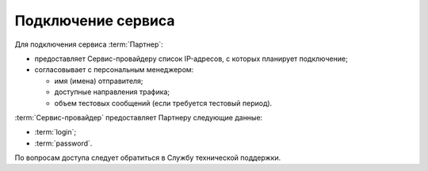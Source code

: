 
Подключение сервиса
========================

Для подключения сервиса :term:`Партнер`:

* предоставляет Сервис-провайдеру список IP-адресов, с которых планирует подключение;

* согласовывает с персональным менеджером: 

  - имя (имена) отправителя;

  - доступные направления трафика;

  - объем тестовых сообщений (если требуется тестовый период).


:term:`Сервис-провайдер` предоставляет Партнеру следующие данные:

*  :term:`login`;

*  :term:`password`.


По вопросам доступа следует обратиться в Службу технической поддержки.